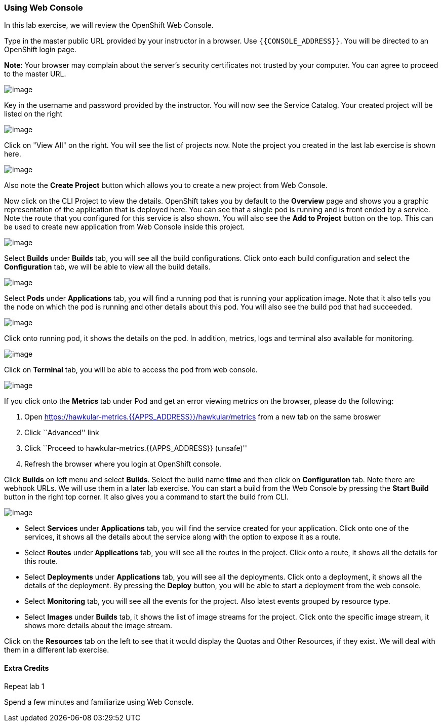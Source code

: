 [[using-web-console]]
Using Web Console
~~~~~~~~~~~~~~~~~

In this lab exercise, we will review the OpenShift Web Console.

Type in the master public URL provided by your instructor in a browser.
Use `{{CONSOLE_ADDRESS}}`. You will be directed to an OpenShift
login page.

*Note*: Your browser may complain about the server’s security
certificates not trusted by your computer. You can agree to proceed to
the master URL.

image:https://raw.githubusercontent.com/PraveenAnil/openshiftv3-workshop/3.10/images/login.png[image]


Key in the username and password provided by the instructor. You will now
see the Service Catalog. Your created project will be listed on the right

image:https://raw.githubusercontent.com/PraveenAnil/openshiftv3-workshop/3.10/images/service_catalog.png[image]


Click on "View All" on the right. You will see the list of projects now.
Note the project you created in the last lab exercise is shown here.

image:https://raw.githubusercontent.com/PraveenAnil/openshiftv3-workshop/3.10/images/projects_list.png[image]

Also note the *Create Project* button which allows you to create a new
project from Web Console.

Now click on the CLI Project to view the details. OpenShift takes you by
default to the *Overview* page and shows you a graphic representation of
the application that is deployed here. You can see that a single pod is
running and is front ended by a service. Note the route that you
configured for this service is also shown. You will also see the *Add to
Project* button on the top. This can be used to create new application
from Web Console inside this project.

image:https://raw.githubusercontent.com/PraveenAnil/openshiftv3-workshop/3.10/images/project_details.png[image]

Select *Builds* under *Builds* tab, you will see all the build
configurations. Click onto each build configuration and select the
*Configuration* tab, we will be able to view all the build details.

image:https://raw.githubusercontent.com/PraveenAnil/openshiftv3-workshop/3.10/images/project_build_details.png[image]

Select *Pods* under *Applications* tab, you will find a running pod that
is running your application image. Note that it also tells you the node
on which the pod is running and other details about this pod. You will
also see the build pod that had succeeded.

image:https://raw.githubusercontent.com/PraveenAnil/openshiftv3-workshop/3.10/images/project_pods.png[image]

Click onto running pod, it shows the details on the pod. In addition,
metrics, logs and terminal also available for monitoring.

image:https://raw.githubusercontent.com/PraveenAnil/openshiftv3-workshop/3.10/images/project_pod_details.png[image]

Click on *Terminal* tab, you will be able to access the pod from web
console.

image:https://raw.githubusercontent.com/PraveenAnil/openshiftv3-workshop/3.10/images/terminal_view.png[image]

If you click onto the *Metrics* tab under Pod and get an error viewing
metrics on the browser, please do the following:

1.  Open https://hawkular-metrics.{{APPS_ADDRESS}}/hawkular/metrics from a new tab on the same
broswer
2.  Click ``Advanced'' link
3.  Click ``Proceed to hawkular-metrics.{{APPS_ADDRESS}} (unsafe)''
4.  Refresh the browser where you login at OpenShift console.

Click *Builds* on left menu and select *Builds*. Select the build name
*time* and then click on *Configuration* tab. Note there are webhook
URLs. We will use them in a later lab exercise. You can start a build
from the Web Console by pressing the *Start Build* button in the right
top corner. It also gives you a command to start the build from CLI.

image:https://raw.githubusercontent.com/PraveenAnil/openshiftv3-workshop/3.10/images/project_build_configuration.png[image]

* Select *Services* under *Applications* tab, you will find the service
created for your application. Click onto one of the services, it shows
all the details about the service along with the option to expose it as
a route.
* Select *Routes* under *Applications* tab, you will see all the routes
in the project. Click onto a route, it shows all the details for this
route.
* Select *Deployments* under *Applications* tab, you will see all the
deployments. Click onto a deployment, it shows all the details of the
deployment. By pressing the *Deploy* button, you will be able to start a
deployment from the web console.
* Select *Monitoring* tab, you will see all the events for the project.
Also latest events grouped by resource type.
* Select *Images* under *Builds* tab, it shows the list of image streams
for the project. Click onto the specific image stream, it shows more
details about the image stream.

Click on the *Resources* tab on the left to see that it would display
the Quotas and Other Resources, if they exist. We will deal with them in
a different lab exercise.

[[extra-credits]]
Extra Credits
^^^^^^^^^^^^

Repeat lab 1


Spend a few minutes and familiarize using Web Console.
